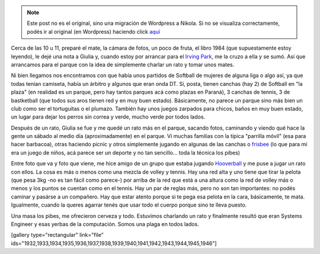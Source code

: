 .. link:
.. description:
.. tags: portland, viaje
.. date: 2013/05/05 01:28:09
.. title: Mates en Irving Park
.. slug: mates-en-irving-park


.. note::

   Este post no es el original, sino una migración de Wordpress a
   Nikola. Si no se visualiza correctamente, podés ir al original (en
   Wordpress) haciendo click aquí_

.. _aquí: http://humitos.wordpress.com/2013/05/05/mates-en-irving-park/


Cerca de las 10 u 11, preparé el mate, la cámara de fotos, un poco de
fruta, el libro 1984 (que supuestamente estoy leyendo), le dejé una nota
a Giulia y, cuando estoy por arrancar para el `Irving
Park <http://goo.gl/maps/xCmZ4>`__, me la cruzo a ella y se sumó. Así
que arrancamos para el parque con la idea de simplemente charlar un rato
y tomar unos mates.

Ni bien llegamos nos encontramos con que había unos partidos de Softball
de mujeres de alguna liga o algo así, ya que todas tenían camiseta,
había un árbitro y algunos que eran onda DT. Sí, posta, tienen canchas
(hay 2) de Softball en "la plaza" (en realidad es un parque, pero hay
tantos parques acá como plazas en Paraná), 3 canchas de tennis, 3 de
bastketball (que todos sus aros tienen red y en muy buen estado).
Básicamente, no parece un parque sino más bien un club como ser el
tortuguitas o el plumazo. También hay unos juegos zarpados para chicos,
baños en muy buen estado, un lugar para dejar los perros sin correa y
verde, mucho verde por todos lados.

Después de un rato, Giulia se fue y me quedé un rato más en el parque,
sacando fotos, caminando y viendo qué hace la gente un sábado al medio
día (aproximadamente) en el parque. Vi muchas familias con la típica
"parrilla móvil" (esa para hacer barbacoa), otras haciendo picnic y
otros simplemente jugando en algunas de las canchas o
`frisbee <http://es.wikipedia.org/wiki/Frisbee>`__ (lo que para mí era
un juego de niños, acá parece ser un deporte y no tan sencillo... toda
la técnica los pibes)

Entre foto que va y foto que viene, me hice amigo de un grupo que estaba
jugando `Hooverball <http://en.wikipedia.org/wiki/Hooverball>`__ y me
puse a jugar un rato con ellos. La cosa es más o menos como una mezcla
de volley y tennis. Hay una red alta y uno tiene que tirar la pelota
(que pesa 3kg -no es tan fácil como parece-) por arriba de la red que
está a una altura como la red de volley más o menos y los puntos se
cuentan como en el tennis. Hay un par de reglas más, pero no son tan
importantes: no podés caminar y pasárse a un compañero. Hay que estar
atento porque si te pega esa pelota en la cara, básicamente, te mata.
Igualmente, cuando la queres agarrar tenés que usar todo el cuerpo
porque sino te lleva puesto.

Una masa los pibes, me ofrecieron cerveza y todo. Estuvimos charlando un
rato y finalmente resultó que eran Systems Engineer y esas yerbas de la
computación. Somos una plaga en todos lados.

[gallery type="rectangular" link="file"
ids="1932,1933,1934,1935,1936,1937,1938,1939,1940,1941,1942,1943,1944,1945,1946"]
